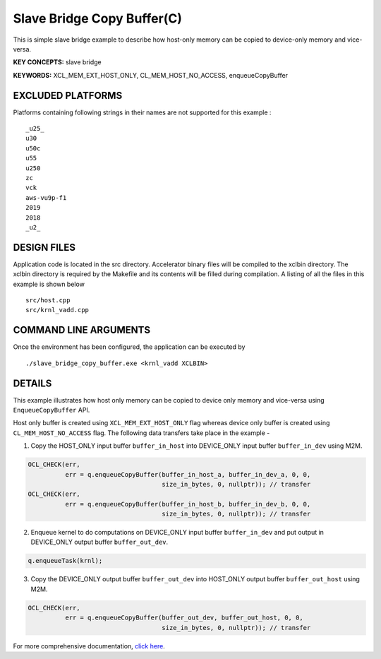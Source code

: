 Slave Bridge Copy Buffer(C)
===========================

This is simple slave bridge example to describe how host-only memory can be copied to device-only memory and vice-versa.

**KEY CONCEPTS:** slave bridge

**KEYWORDS:** XCL_MEM_EXT_HOST_ONLY, CL_MEM_HOST_NO_ACCESS, enqueueCopyBuffer

EXCLUDED PLATFORMS
------------------

Platforms containing following strings in their names are not supported for this example :

::

   _u25_
   u30
   u50c
   u55
   u250
   zc
   vck
   aws-vu9p-f1
   2019
   2018
   _u2_

DESIGN FILES
------------

Application code is located in the src directory. Accelerator binary files will be compiled to the xclbin directory. The xclbin directory is required by the Makefile and its contents will be filled during compilation. A listing of all the files in this example is shown below

::

   src/host.cpp
   src/krnl_vadd.cpp
   
COMMAND LINE ARGUMENTS
----------------------

Once the environment has been configured, the application can be executed by

::

   ./slave_bridge_copy_buffer.exe <krnl_vadd XCLBIN>

DETAILS
-------

This example illustrates how host only memory can be copied to device only memory and vice-versa using ``EnqueueCopyBuffer`` API.
 
Host only buffer is created using ``XCL_MEM_EXT_HOST_ONLY`` flag whereas device only buffer is created using ``CL_MEM_HOST_NO_ACCESS`` flag. The following data transfers take place in the example -

1. Copy the HOST_ONLY input buffer ``buffer_in_host`` into  DEVICE_ONLY input buffer ``buffer_in_dev`` using M2M.

.. code:: cpp

  OCL_CHECK(err,
            err = q.enqueueCopyBuffer(buffer_in_host_a, buffer_in_dev_a, 0, 0,
                                      size_in_bytes, 0, nullptr)); // transfer
  OCL_CHECK(err,
            err = q.enqueueCopyBuffer(buffer_in_host_b, buffer_in_dev_b, 0, 0,
                                      size_in_bytes, 0, nullptr)); // transfer

2. Enqueue kernel to do computations on DEVICE_ONLY input buffer ``buffer_in_dev`` and put output in DEVICE_ONLY output buffer ``buffer_out_dev``.

.. code:: cpp

  q.enqueueTask(krnl);

3. Copy the DEVICE_ONLY output buffer ``buffer_out_dev`` into  HOST_ONLY output buffer ``buffer_out_host`` using M2M.

.. code:: cpp

  OCL_CHECK(err,
            err = q.enqueueCopyBuffer(buffer_out_dev, buffer_out_host, 0, 0,
                                      size_in_bytes, 0, nullptr)); // transfer


For more comprehensive documentation, `click here <http://xilinx.github.io/Vitis_Accel_Examples>`__.